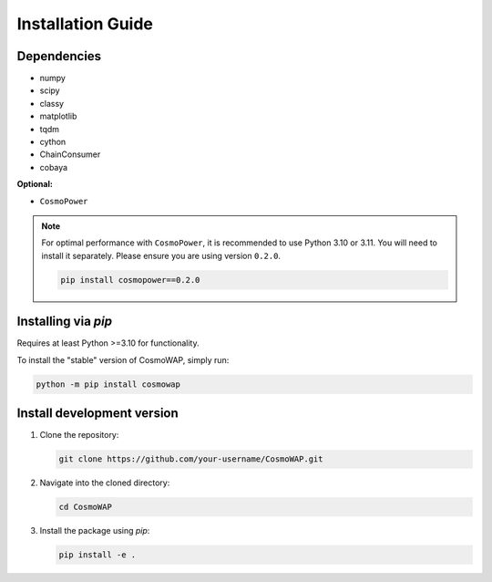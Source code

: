 Installation Guide
==================

Dependencies
------------

- numpy
- scipy
- classy
- matplotlib
- tqdm
- cython
- ChainConsumer
- cobaya

**Optional:**

* ``CosmoPower``

.. note::
   For optimal performance with ``CosmoPower``, it is recommended to use Python 3.10 or 3.11. You will need to install it separately. Please ensure you are using version ``0.2.0``.

   .. code-block:: bash

      pip install cosmopower==0.2.0


Installing via `pip`
--------------------

Requires at least Python >=3.10 for functionality.

To install the "stable" version of CosmoWAP, simply run:

.. code-block:: bash

    python -m pip install cosmowap


Install development version
---------------------------


1. Clone the repository:

   .. code-block:: bash

       git clone https://github.com/your-username/CosmoWAP.git

2. Navigate into the cloned directory:

   .. code-block:: bash

       cd CosmoWAP

3. Install the package using `pip`:

   .. code-block:: bash

       pip install -e .




